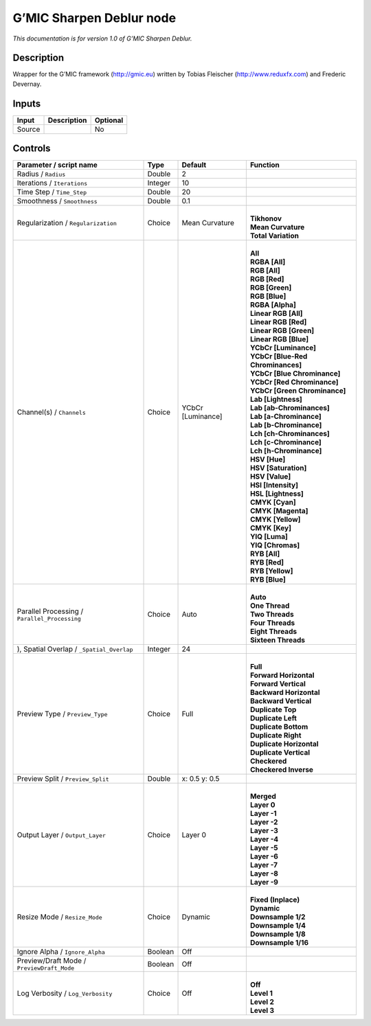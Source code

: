 .. _eu.gmic.SharpenDeblur:

G’MIC Sharpen Deblur node
=========================

*This documentation is for version 1.0 of G’MIC Sharpen Deblur.*

Description
-----------

Wrapper for the G’MIC framework (http://gmic.eu) written by Tobias Fleischer (http://www.reduxfx.com) and Frederic Devernay.

Inputs
------

+--------+-------------+----------+
| Input  | Description | Optional |
+========+=============+==========+
| Source |             | No       |
+--------+-------------+----------+

Controls
--------

.. tabularcolumns:: |>{\raggedright}p{0.2\columnwidth}|>{\raggedright}p{0.06\columnwidth}|>{\raggedright}p{0.07\columnwidth}|p{0.63\columnwidth}|

.. cssclass:: longtable

+-----------------------------------------------+---------+-------------------+-------------------------------------+
| Parameter / script name                       | Type    | Default           | Function                            |
+===============================================+=========+===================+=====================================+
| Radius / ``Radius``                           | Double  | 2                 |                                     |
+-----------------------------------------------+---------+-------------------+-------------------------------------+
| Iterations / ``Iterations``                   | Integer | 10                |                                     |
+-----------------------------------------------+---------+-------------------+-------------------------------------+
| Time Step / ``Time_Step``                     | Double  | 20                |                                     |
+-----------------------------------------------+---------+-------------------+-------------------------------------+
| Smoothness / ``Smoothness``                   | Double  | 0.1               |                                     |
+-----------------------------------------------+---------+-------------------+-------------------------------------+
| Regularization / ``Regularization``           | Choice  | Mean Curvature    | |                                   |
|                                               |         |                   | | **Tikhonov**                      |
|                                               |         |                   | | **Mean Curvature**                |
|                                               |         |                   | | **Total Variation**               |
+-----------------------------------------------+---------+-------------------+-------------------------------------+
| Channel(s) / ``Channels``                     | Choice  | YCbCr [Luminance] | |                                   |
|                                               |         |                   | | **All**                           |
|                                               |         |                   | | **RGBA [All]**                    |
|                                               |         |                   | | **RGB [All]**                     |
|                                               |         |                   | | **RGB [Red]**                     |
|                                               |         |                   | | **RGB [Green]**                   |
|                                               |         |                   | | **RGB [Blue]**                    |
|                                               |         |                   | | **RGBA [Alpha]**                  |
|                                               |         |                   | | **Linear RGB [All]**              |
|                                               |         |                   | | **Linear RGB [Red]**              |
|                                               |         |                   | | **Linear RGB [Green]**            |
|                                               |         |                   | | **Linear RGB [Blue]**             |
|                                               |         |                   | | **YCbCr [Luminance]**             |
|                                               |         |                   | | **YCbCr [Blue-Red Chrominances]** |
|                                               |         |                   | | **YCbCr [Blue Chrominance]**      |
|                                               |         |                   | | **YCbCr [Red Chrominance]**       |
|                                               |         |                   | | **YCbCr [Green Chrominance]**     |
|                                               |         |                   | | **Lab [Lightness]**               |
|                                               |         |                   | | **Lab [ab-Chrominances]**         |
|                                               |         |                   | | **Lab [a-Chrominance]**           |
|                                               |         |                   | | **Lab [b-Chrominance]**           |
|                                               |         |                   | | **Lch [ch-Chrominances]**         |
|                                               |         |                   | | **Lch [c-Chrominance]**           |
|                                               |         |                   | | **Lch [h-Chrominance]**           |
|                                               |         |                   | | **HSV [Hue]**                     |
|                                               |         |                   | | **HSV [Saturation]**              |
|                                               |         |                   | | **HSV [Value]**                   |
|                                               |         |                   | | **HSI [Intensity]**               |
|                                               |         |                   | | **HSL [Lightness]**               |
|                                               |         |                   | | **CMYK [Cyan]**                   |
|                                               |         |                   | | **CMYK [Magenta]**                |
|                                               |         |                   | | **CMYK [Yellow]**                 |
|                                               |         |                   | | **CMYK [Key]**                    |
|                                               |         |                   | | **YIQ [Luma]**                    |
|                                               |         |                   | | **YIQ [Chromas]**                 |
|                                               |         |                   | | **RYB [All]**                     |
|                                               |         |                   | | **RYB [Red]**                     |
|                                               |         |                   | | **RYB [Yellow]**                  |
|                                               |         |                   | | **RYB [Blue]**                    |
+-----------------------------------------------+---------+-------------------+-------------------------------------+
| Parallel Processing / ``Parallel_Processing`` | Choice  | Auto              | |                                   |
|                                               |         |                   | | **Auto**                          |
|                                               |         |                   | | **One Thread**                    |
|                                               |         |                   | | **Two Threads**                   |
|                                               |         |                   | | **Four Threads**                  |
|                                               |         |                   | | **Eight Threads**                 |
|                                               |         |                   | | **Sixteen Threads**               |
+-----------------------------------------------+---------+-------------------+-------------------------------------+
| ), Spatial Overlap / ``_Spatial_Overlap``     | Integer | 24                |                                     |
+-----------------------------------------------+---------+-------------------+-------------------------------------+
| Preview Type / ``Preview_Type``               | Choice  | Full              | |                                   |
|                                               |         |                   | | **Full**                          |
|                                               |         |                   | | **Forward Horizontal**            |
|                                               |         |                   | | **Forward Vertical**              |
|                                               |         |                   | | **Backward Horizontal**           |
|                                               |         |                   | | **Backward Vertical**             |
|                                               |         |                   | | **Duplicate Top**                 |
|                                               |         |                   | | **Duplicate Left**                |
|                                               |         |                   | | **Duplicate Bottom**              |
|                                               |         |                   | | **Duplicate Right**               |
|                                               |         |                   | | **Duplicate Horizontal**          |
|                                               |         |                   | | **Duplicate Vertical**            |
|                                               |         |                   | | **Checkered**                     |
|                                               |         |                   | | **Checkered Inverse**             |
+-----------------------------------------------+---------+-------------------+-------------------------------------+
| Preview Split / ``Preview_Split``             | Double  | x: 0.5 y: 0.5     |                                     |
+-----------------------------------------------+---------+-------------------+-------------------------------------+
| Output Layer / ``Output_Layer``               | Choice  | Layer 0           | |                                   |
|                                               |         |                   | | **Merged**                        |
|                                               |         |                   | | **Layer 0**                       |
|                                               |         |                   | | **Layer -1**                      |
|                                               |         |                   | | **Layer -2**                      |
|                                               |         |                   | | **Layer -3**                      |
|                                               |         |                   | | **Layer -4**                      |
|                                               |         |                   | | **Layer -5**                      |
|                                               |         |                   | | **Layer -6**                      |
|                                               |         |                   | | **Layer -7**                      |
|                                               |         |                   | | **Layer -8**                      |
|                                               |         |                   | | **Layer -9**                      |
+-----------------------------------------------+---------+-------------------+-------------------------------------+
| Resize Mode / ``Resize_Mode``                 | Choice  | Dynamic           | |                                   |
|                                               |         |                   | | **Fixed (Inplace)**               |
|                                               |         |                   | | **Dynamic**                       |
|                                               |         |                   | | **Downsample 1/2**                |
|                                               |         |                   | | **Downsample 1/4**                |
|                                               |         |                   | | **Downsample 1/8**                |
|                                               |         |                   | | **Downsample 1/16**               |
+-----------------------------------------------+---------+-------------------+-------------------------------------+
| Ignore Alpha / ``Ignore_Alpha``               | Boolean | Off               |                                     |
+-----------------------------------------------+---------+-------------------+-------------------------------------+
| Preview/Draft Mode / ``PreviewDraft_Mode``    | Boolean | Off               |                                     |
+-----------------------------------------------+---------+-------------------+-------------------------------------+
| Log Verbosity / ``Log_Verbosity``             | Choice  | Off               | |                                   |
|                                               |         |                   | | **Off**                           |
|                                               |         |                   | | **Level 1**                       |
|                                               |         |                   | | **Level 2**                       |
|                                               |         |                   | | **Level 3**                       |
+-----------------------------------------------+---------+-------------------+-------------------------------------+
